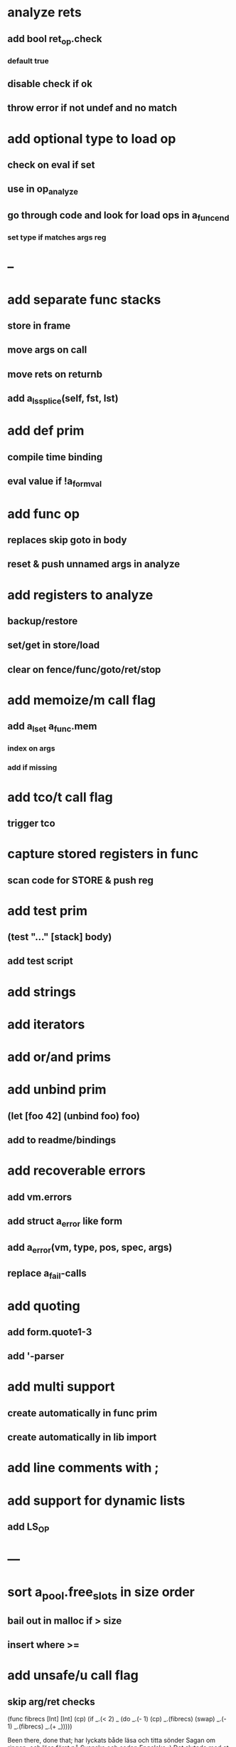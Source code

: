 * analyze rets
** add bool ret_op.check
*** default true
** disable check if ok
** throw error if not undef and no match
* add optional type to load op
** check on eval if set
** use in op_analyze
** go through code and look for load ops in a_func_end
*** set type if matches args reg
* --
* add separate func stacks
** store in frame
** move args on call
** move rets on returnb
** add a_ls_splice(self, fst, lst)
* add def prim
** compile time binding
** eval value if !a_form_val
* add func op
** replaces skip goto in body
** reset & push unnamed args in analyze
* add registers to analyze
** backup/restore
** set/get in store/load
** clear on fence/func/goto/ret/stop
* add memoize/m call flag
** add a_lset a_func.mem
*** index on args
*** add if missing
* add tco/t call flag
** trigger tco
* capture stored registers in func
** scan code for STORE & push reg
* add test prim
** (test "..." [stack] body)
** add test script
* add strings
* add iterators
* add or/and prims
* add unbind prim
** (let [foo 42] (unbind foo) foo)
** add to readme/bindings
* add recoverable errors
** add vm.errors
** add struct a_error like form
** add a_error(vm, type, pos, spec, args)
** replace a_fail-calls
* add quoting
** add form.quote1-3
** add '-parser
* add multi support
** create automatically in func prim
** create automatically in lib import
* add line comments with ;
* add support for dynamic lists
** add LS_OP
* ---
* sort a_pool.free_slots in size order
** bail out in malloc if > size
** insert where >=
* add unsafe/u call flag
** skip arg/ret checks

(func fibrecs [Int] [Int]
   (cp) (if _.(< 2) _ (do 
                         _.(- 1) (cp) 
                         _.(fibrecs) 
                         (swap) _.(- 1) 
                         _.(fibrecs)
                         _.(+ _)))))


Been there, done that; har lyckats både läsa och titta sönder Sagan om ringen, och läsa först på Svenska och sedan Engelska :)
Det slutade med at jag satt och försökte avkoda Silmarillion på Engelska men det blev till och med för konstigt för mig.

Deal!
Mitt inre orakel säger Torsdag lunch, känns det okej?
Det ryktas dessutom bli strålande sol då :)


Haha, så du har till och med försökt avkoda Silmarillion på Engelska :joy: Vad har du inte gjort är ju frågan? hahah
Torsdag tror jag att det är någon brown bag (eller hur man nu uttrycker det) under lunchen. Kanske redan imorgon under lunchen eller på fredag (tror att det även då ryktas om att det ska vara sol:star-struck:)? Annars kan vi ju gå en sväng på torsdag där vid 10:00?

Det är verkligen frågan :)

Torsdag 10 fungerar här!
Sedan har jag en låång promenad inbokad tidigt på Fredag; två till och med, fram och tillbaka till frukosten.
